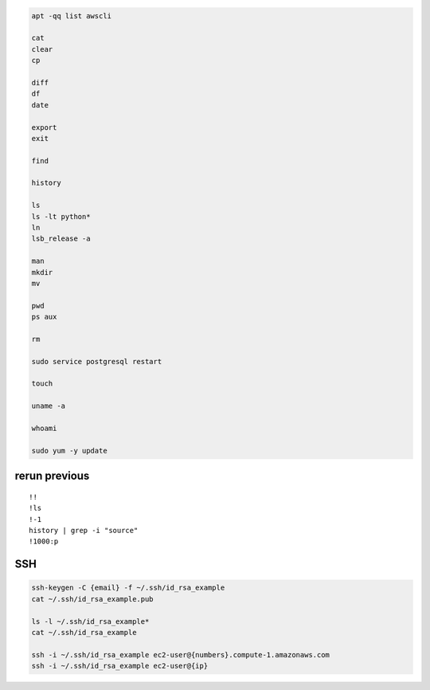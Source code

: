 .. code-block:: console

    apt -qq list awscli

    cat
    clear
    cp
    
    diff
    df
    date
    
    export
    exit
    
    find
    
    history
    
    ls
    ls -lt python*
    ln
    lsb_release -a
    
    man
    mkdir
    mv
    
    pwd
    ps aux
    
    rm
    
    sudo service postgresql restart
    
    touch
    
    uname -a

    whoami

    sudo yum -y update

rerun previous
^^^^^^^^^^^^^^^^^^
::

    !!
    !ls
    !-1
    history | grep -i "source"
    !1000:p

SSH
^^^^^^^^^^

.. code-block:: console

    ssh-keygen -C {email} -f ~/.ssh/id_rsa_example
    cat ~/.ssh/id_rsa_example.pub

    ls -l ~/.ssh/id_rsa_example*
    cat ~/.ssh/id_rsa_example

    ssh -i ~/.ssh/id_rsa_example ec2-user@{numbers}.compute-1.amazonaws.com
    ssh -i ~/.ssh/id_rsa_example ec2-user@{ip}


